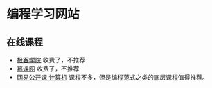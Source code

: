* 编程学习网站
** 在线课程
- [[http://www.jikexueyuan.com][极客学院]]
  收费了，不推荐
- [[https://www.imooc.com][慕课网]]
  收费了，不推荐
- [[https://open.163.com/ocw/#computer][网易公开课 计算机]]
  课程不多，但是编程范式之类的底层课程值得推荐。
